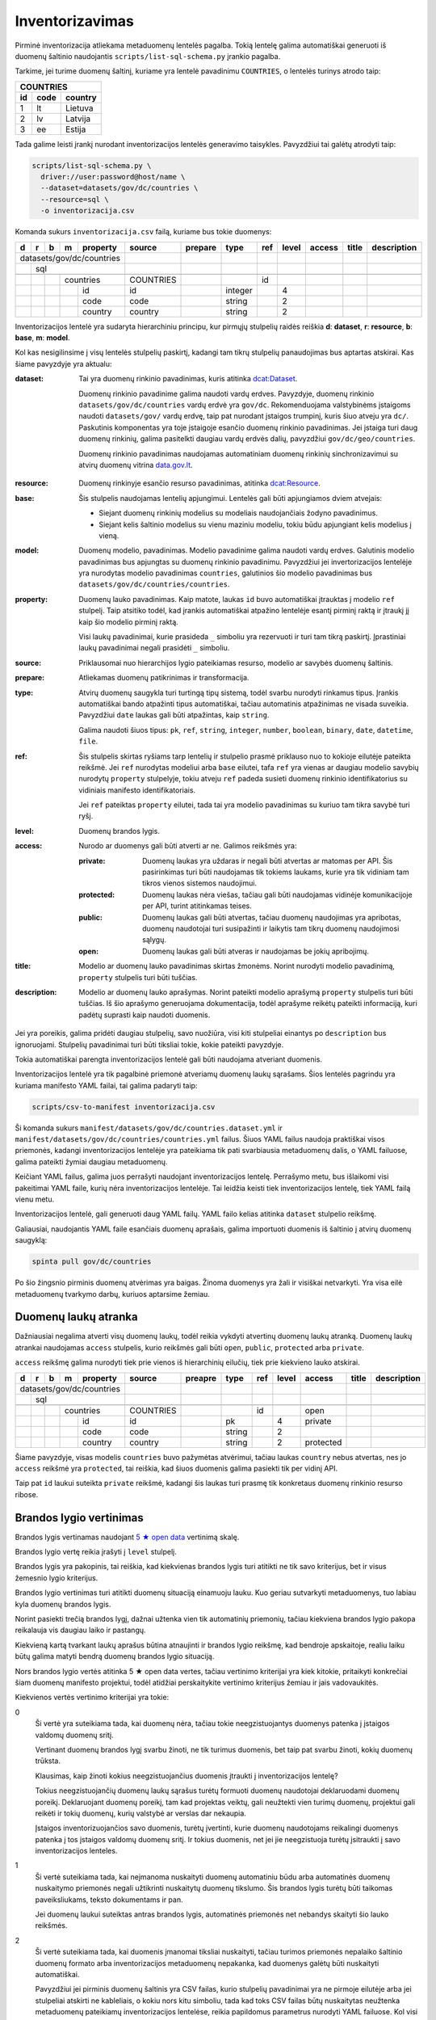 .. default-role:: literal

.. _inventorying:

Inventorizavimas
################

Pirminė inventorizacija atliekama metaduomenų lentelės pagalba. Tokią lentelę
galima automatiškai generuoti iš duomenų šaltinio naudojantis
`scripts/list-sql-schema.py` įrankio pagalba.

Tarkime, jei turime duomenų šaltinį, kuriame yra lentelė pavadinimu
`COUNTRIES`, o lentelės turinys atrodo taip:

=======  ========  ===========
COUNTRIES
------------------------------
id       code      country
=======  ========  ===========
1        lt        Lietuva
2        lv        Latvija
3        ee        Estija
=======  ========  ===========

Tada galime leisti įrankį nurodant inventorizacijos lentelės generavimo
taisykles. Pavyzdžiui tai galėtų atrodyti taip:

.. code-block:: sh

    scripts/list-sql-schema.py \
      driver://user:password@host/name \
      --dataset=datasets/gov/dc/countries \
      --resource=sql \
      -o inventorizacija.csv

Komanda sukurs `inventorizacija.csv` failą, kuriame bus tokie duomenys:

+---+---+---+---+-----------+-----------+---------+---------+-----+-------+--------+--------+-------------+
| d | r | b | m | property  | source    | prepare | type    | ref | level | access | title  | description |
+===+===+===+===+===========+===========+=========+=========+=====+=======+========+========+=============+
| datasets/gov/dc/countries |           |         |         |     |       |        |        |             |
+---+---+---+---+-----------+-----------+---------+---------+-----+-------+--------+--------+-------------+
|   | sql                   |           |         |         |     |       |        |        |             |
+---+---+---+---+-----------+-----------+---------+---------+-----+-------+--------+--------+-------------+
|   |   |                   |           |         |         |     |       |        |        |             |
+---+---+---+---+-----------+-----------+---------+---------+-----+-------+--------+--------+-------------+
|   |   |   | countries     | COUNTRIES |         |         | id  |       |        |        |             |
+---+---+---+---+-----------+-----------+---------+---------+-----+-------+--------+--------+-------------+
|   |   |   |   | id        | id        |         | integer |     | 4     |        |        |             |
+---+---+---+---+-----------+-----------+---------+---------+-----+-------+--------+--------+-------------+
|   |   |   |   | code      | code      |         | string  |     | 2     |        |        |             |
+---+---+---+---+-----------+-----------+---------+---------+-----+-------+--------+--------+-------------+
|   |   |   |   | country   | country   |         | string  |     | 2     |        |        |             |
+---+---+---+---+-----------+-----------+---------+---------+-----+-------+--------+--------+-------------+

Inventorizacijos lentelė yra sudaryta hierarchiniu principu, kur pirmųjų
stulpelių raidės reiškia **d**: **dataset**, **r**: **resource**, **b**:
**base**, **m**: **model**.

Kol kas nesigilinsime į visų lentelės stulpelių paskirtį, kadangi tam tikrų
stulpelių panaudojimas bus aptartas atskirai. Kas šiame pavyzdyje yra aktualu:

:dataset:
  Tai yra duomenų rinkinio pavadinimas, kuris atitinka `dcat:Dataset`_.

  Duomenų rinkinio pavadinime galima naudoti vardų erdves. Pavyzdyje, duomenų
  rinkinio `datasets/gov/dc/countries` vardų erdvė yra `gov/dc`. Rekomenduojama
  valstybinėms įstaigoms naudoti `datasets/gov/` vardų erdvę, taip pat nurodant
  įstaigos trumpinį, kuris šiuo atveju yra `dc/`. Paskutinis komponentas yra
  toje įstaigoje esančio duomenų rinkinio pavadinimas. Jei įstaiga turi daug
  duomenų rinkinių, galima pasitelkti daugiau vardų erdvės dalių, pavyzdžiui
  `gov/dc/geo/countries`.

  Duomenų rinkinio pavadinimas naudojamas automatiniam duomenų rinkinių
  sinchronizavimui su atvirų duomenų vitrina `data.gov.lt`_.

.. _`dcat:Dataset`: https://www.w3.org/TR/vocab-dcat-2/#Class:Dataset
.. _data.gov.lt: https://data.gov.lt/

:resource:
  Duomenų rinkinyje esančio resurso pavadinimas, atitinka `dcat:Resource`_.

.. _`dcat:Resource`: https://www.w3.org/TR/vocab-dcat-2/#Class:Distribution

:base:
  Šis stulpelis naudojamas lentelių apjungimui. Lentelės gali būti apjungiamos
  dviem atvejais:

  - Siejant duomenų rinkinių modelius su modeliais naudojančiais žodyno
    pavadinimus.

  - Siejant kelis šaltinio modelius su vienu maziniu modeliu, tokiu būdu
    apjungiant kelis modelius į vieną.

:model:
  Duomenų modelio, pavadinimas. Modelio pavadinime galima naudoti vardų erdves.
  Galutinis modelio pavadinimas bus apjungtas su duomenų rinkinio pavadinimu.
  Pavyzdžiui jei invertorizacijos lentelėje yra nurodytas modelio pavadinimas
  `countries`, galutinios šio modelio pavadinimas bus
  `datasets/gov/dc/countries/countries`.

:property:
  Duomenų lauko pavadinimas. Kaip matote, laukas `id` buvo automatiškai
  įtrauktas į modelio `ref` stulpelį. Taip atsitiko todėl, kad įrankis
  automatiškai atpažino lentelėje esantį pirminį raktą ir įtraukį jį kaip šio
  modelio pirminį raktą.

  Visi laukų pavadinimai, kurie prasideda `_` simboliu yra rezervuoti ir turi
  tam tikrą paskirtį. Įprastiniai laukų pavadinimai negali prasidėti `_`
  simboliu.

:source:
  Priklausomai nuo hierarchijos lygio pateikiamas resurso, modelio ar savybės
  duomenų šaltinis.

:prepare:
  Atliekamas duomenų patikrinimas ir transformacija.

:type:
  Atvirų duomenų saugykla turi turtingą tipų sistemą, todėl svarbu nurodyti
  rinkamus tipus. Įrankis automatiškai bando atpažinti tipus automatiškai,
  tačiau automatinis atpažinimas ne visada suveikia. Pavyzdžiui `date` laukas
  gali būti atpažintas, kaip `string`.

  Galima naudoti šiuos tipus: `pk`, `ref`, `string`, `integer`, `number`,
  `boolean`, `binary`, `date`, `datetime`, `file`.

:ref:
  Šis stulpelis skirtas ryšiams tarp lentelių ir stulpelio prasmė priklauso nuo
  to kokioje eilutėje pateikta reikšmė. Jei `ref` nurodytas modeliui arba
  `base` eilutei, tafa `ref` yra vienas ar daugiau modelio savybių nurodytų
  `property` stulpelyje, tokiu atveju `ref` padeda susieti duomenų rinkinio
  identifikatorius su vidiniais manifesto identifikatoriais.

  Jei `ref` pateiktas `property` eilutei, tada tai yra modelio pavadinimas su
  kuriuo tam tikra savybė turi ryšį.

:level:
  Duomenų brandos lygis.

:access:
  Nurodo ar duomenys gali būti atverti ar ne. Galimos reikšmės yra:

  :private:
    Duomenų laukas yra uždaras ir negali būti atvertas ar matomas per API. Šis
    pasirinkimas turi būti naudojamas tik tokiems laukams, kurie yra tik
    vidiniam tam tikros vienos sistemos naudojimui.

  :protected:
    Duomenų laukas nėra viešas, tačiau gali būti naudojamas vidinėje
    komunikacijoje per API, turint atitinkamas teises.

  :public:
    Duomenų laukas gali būti atvertas, tačiau duomenų naudojimas yra apribotas,
    duomenų naudotojai turi susipažinti ir laikytis tam tikrų duomenų
    naudojimosi sąlygų.

  :open:
    Duomenų laukas gali būti atveras ir naudojamas be jokių apribojimų.

:title:
  Modelio ar duomenų lauko pavadinimas skirtas žmonėms. Norint nurodyti modelio
  pavadinimą, `property` stulpelis turi būti tuščias.

:description:
  Modelio ar duomenų lauko aprašymas. Norint pateikti modelio aprašymą
  `property` stulpelis turi būti tuščias. Iš šio aprašymo generuojama
  dokumentacija, todėl aprašyme reikėtų pateikti informaciją, kuri padėtų
  suprasti kaip naudoti duomenis.

Jei yra poreikis, galima pridėti daugiau stulpelių, savo nuožiūra, visi kiti
stulpeliai einantys po `description` bus ignoruojami. Stulpelių pavadinimai
turi būti tiksliai tokie, kokie pateikti pavyzdyje.

Tokia automatiškai parengta inventorizacijos lentelė gali būti naudojama
atveriant duomenis.

Inventorizacijos lentelė yra tik pagalbinė priemonė atveriamų duomenų laukų
sąrašams. Šios lentelės pagrindu yra kuriama manifesto YAML failai, tai galima
padaryti taip:

.. code-block:: sh

    scripts/csv-to-manifest inventorizacija.csv

Ši komanda sukurs `manifest/datasets/gov/dc/countries.dataset.yml` ir
`manifest/datasets/gov/dc/countries/countries.yml` failus. Šiuos YAML failus
naudoja praktiškai visos priemonės, kadangi inventorizacijos lentelėje yra
pateikiama tik pati svarbiausia metaduomenų dalis, o YAML failuose, galima
pateikti žymiai daugiau metaduomenų.

Keičiant YAML failus, galima juos perrašyti naudojant inventorizacijos lentelę.
Perrašymo metu, bus išlaikomi visi pakeitimai YAML faile, kurių nėra
inventorizacijos lentelėje. Tai leidžia keisti tiek inventorizacijos lentelę,
tiek YAML failą vienu metu.

Inventorizacijos lentelė, gali generuoti daug YAML failų. YAML failo kelias
atitinka `dataset` stulpelio reikšmę.

Galiausiai, naudojantis YAML faile esančiais duomenų aprašais, galima
importuoti duomenis iš šaltinio į atvirų duomenų saugyklą:


.. code-block:: sh

  spinta pull gov/dc/countries

Po šio žingsnio pirminis duomenų atvėrimas yra baigas. Žinoma duomenys yra žali
ir visiškai netvarkyti. Yra visa eilė metaduomenų tvarkymo darbų, kuriuos
aptarsime žemiau.


Duomenų laukų atranka
=====================

Dažniausiai negalima atverti visų duomenų laukų, todėl reikia vykdyti atvertinų
duomenų laukų atranką. Duomenų laukų atrankai naudojamas `access` stulpelis,
kurio reikšmės gali būti `open`, `public`, `protected` arba `private`.

`access` reikšmę galima nurodyti tiek prie vienos iš hierarchinių eilučių, tiek
prie kiekvieno lauko atskirai.

+---+---+---+---+-----------+-----------+---------+---------+-----+-------+-----------+--------+-------------+
| d | r | b | m | property  | source    | preapre | type    | ref | level | access    | title  | description |
+===+===+===+===+===========+===========+=========+=========+=====+=======+===========+========+=============+
| datasets/gov/dc/countries |           |         |         |     |       |           |        |             |
+---+---+---+---+-----------+-----------+---------+---------+-----+-------+-----------+--------+-------------+
|   | sql                   |           |         |         |     |       |           |        |             |
+---+---+---+---+-----------+-----------+---------+---------+-----+-------+-----------+--------+-------------+
|   |   |                   |           |         |         |     |       |           |        |             |
+---+---+---+---+-----------+-----------+---------+---------+-----+-------+-----------+--------+-------------+
|   |   |   | countries     | COUNTRIES |         |         | id  |       | open      |        |             |
+---+---+---+---+-----------+-----------+---------+---------+-----+-------+-----------+--------+-------------+
|   |   |   |   | id        | id        |         | pk      |     | 4     | private   |        |             |
+---+---+---+---+-----------+-----------+---------+---------+-----+-------+-----------+--------+-------------+
|   |   |   |   | code      | code      |         | string  |     | 2     |           |        |             |
+---+---+---+---+-----------+-----------+---------+---------+-----+-------+-----------+--------+-------------+
|   |   |   |   | country   | country   |         | string  |     | 2     | protected |        |             |
+---+---+---+---+-----------+-----------+---------+---------+-----+-------+-----------+--------+-------------+

Šiame pavyzdyje, visas modelis `countries` buvo pažymėtas atvėrimui, tačiau
laukas `country` nebus atvertas, nes jo `access` reikšmė yra `protected`, tai
reiškia, kad šiuos duomenis galima pasiekti tik per vidinį API.

Taip pat `id` laukui suteikta `private` reikšmė, kadangi šis laukas turi prasmę
tik konkretaus duomenų rinkinio resurso ribose.


Brandos lygio vertinimas
========================

Brandos lygis vertinamas naudojant `5 ★  open data`_ vertinimą skalę.

.. _5 ★  open data: https://5stardata.info/

Brandos lygio vertę reikia įrašyti į `level` stulpelį.

Brandos lygis yra pakopinis, tai reiškia, kad kiekvienas brandos lygis turi
atitikti ne tik savo kriterijus, bet ir visus žemesnio lygio kriterijus.

Brandos lygio vertinimas turi atitikti duomenų situaciją einamuoju lauku. Kuo
geriau sutvarkyti metaduomenys, tuo labiau kyla duomenų brandos lygis.

Norint pasiekti trečią brandos lygį, dažnai užtenka vien tik automatinių
priemonių, tačiau kiekviena brandos lygio pakopa reikalauja vis daugiau laiko
ir pastangų.

Kiekvieną kartą tvarkant laukų aprašus būtina atnaujinti ir brandos lygio
reikšmę, kad bendroje apskaitoje, realiu laiku būtų galima matyti bendrą
duomenų brandos lygio situaciją.

Nors brandos lygio vertės atitinka 5 ★  open data vertes, tačiau vertinimo
kriterijai yra kiek kitokie, pritaikyti konkrečiai šiam duomenų manifesto
projektui, todėl atidžiai perskaitykite vertinimo kriterijus žemiau ir jais
vadovaukitės.

Kiekvienos vertės vertinimo kriterijai yra tokie:

0
  Ši vertė yra suteikiama tada, kai duomenų nėra, tačiau tokie neegzistuojantys
  duomenys patenka į įstaigos valdomų duomenų sritį.

  Vertinant duomenų brandos lygį svarbu žinoti, ne tik turimus duomenis, bet
  taip pat svarbu žinoti, kokių duomenų trūksta.

  Klausimas, kaip žinoti kokius neegzistuojančius duomenis įtraukti į
  inventorizacijos lentelę?

  Tokius neegzistuojančių duomenų laukų sąrašus turėtų formuoti duomenų
  naudotojai deklaruodami duomenų poreikį. Deklaruojant duomenų poreikį, tam
  kad projektas veiktų, gali neužtekti vien turimų duomenų, projektui gali
  reikėti ir tokių duomenų, kurių valstybė ar verslas dar nekaupia.

  Įstaigos inventorizuojančios savo duomenis, turėtų įvertinti, kurie duomenų
  naudotojams reikalingi duomenys patenka į tos įstaigos valdomų duomenų sritį.
  Ir tokius duomenis, net jei jie neegzistuoja turėtų įsitraukti į savo
  inventorizacijos lenteles.

1
  Ši vertė suteikiama tada, kai neįmanoma nuskaityti duomenų automatiniu būdu
  arba automatinės duomenų nuskaitymo priemonės negali užtikrinti nuskaitytų
  duomenų tikslumo. Šis brandos lygis turėtų būti taikomas paveiksliukams,
  teksto dokumentams ir pan.

  Jei duomenų laukui suteiktas antras brandos lygis, automatinės priemonės net
  nebandys skaityti šio lauko reikšmės.

2
  Ši vertė suteikiama tada, kai duomenis įmanomai tiksliai nuskaityti, tačiau
  turimos priemonės nepalaiko šaltinio duomenų formato arba inventorizacijos
  metaduomenų nepakanka, kad duomenys galėtų būti nuskaityti automatiškai.

  Pavyzdžiui jei pirminis duomenų šaltinis yra CSV failas, kurio stulpelių
  pavadinimai yra ne pirmoje eilutėje arba jei stulpeliai atskirti ne
  kableliais, o kokiu nors kitu simboliu, tada kad toks CSV failas būtų
  nuskaitytas neužtenka metaduomenų pateikiamų inventorizacijos lentelėse,
  reikia papildomus parametrus nurodyti YAML failuose. Kol visi reikalingi
  parametrai nėra pateikti ir kol CSV failas negali būti nuskaitytas
  automatiškai, jam turi būti suteiktas antras brandos lygis.

  Panašiai yra ir su atskirais laukais, pavyzdžiui jei turime datos lauką ir
  šaltinio duomenyse naudojamas koks nors nepalaikomas datos formatas, tada
  tokiam laukui turėtų būti suteiktas antras brandos lygis, iki tol, kol datos
  reikšmės bus sutvarkytos. Laikinai, kad automatinės priemonės nebandytų
  interpretuoti šio lauko, kaip datos, galima lauko tipą pakeisti į `string`.

3
  Ši vertė suteikiama tik tada, kai inventorizacijos metaduomenų pakanka, kad
  duomenys būtų nuskaityti automatiniu būdu.

  Jei paaiškėja, kad tam tikro lauko duomenys yra netvarkingi ir duomenų
  nuskaitymo įrankiai grąžina klaidas, tada tokiam duomenų laukui reikėtų
  suteikti antrą brandos lygį, kol šaltinio duomenys bus sutvarkyti.

4
  Ši vertė suteikiama tada, kai yra sutvarkyti objektų identifikatoriai ir
  ryšiai tarp lentelių, t.y., kai yra užpildyta `ref` reikšmė `base`,
  `model` arba `ref` tipo `property` laukams.

  Visiems laukams, kurie nėra `ref` tipo, galima suteikti ketvirtą brandos
  lygį, bet tik su sąlygą, jei to modelio `ref` laukas yra užpildytas. Jei
  modelio `ref` stulpelis tuščias, tada visi kiti laukai taip pat negali turėti
  4 lygio, kadangi visas modelis, negali būti unikaliai identifikuotas.

5
  Ši vertė suteikiam tada, kai modelio ir jo laukų pavadinimai yra išversti į
  vieningą žodyną ir duomenų rinkinio modelis gali būti identifikuojamas
  globaliai.

  Modelis yra „išvertas“ tada, kai jo `base` eilutės `ref` stulpelis yra
  užpildytas.

  Net ir suteikus laukui 5 brandos lygį, galutiniame skaičiavime, laukas gaust
  4.5 brandos lygį, jei manifesto žodyno laukas nėra susietas su globaliu
  žodynu, t.y. kai žodyno modelio `uri` reikšmė yra tuščia. Taip daroma todėl,
  kad manifesto žodyno laukas, kol nėra susietas su globaliu žodynu vertinamas
  4 brandos lygiu, (5 + 4) / 2 = 4.5.

Tik pilnai sutvarkyti inventorizacijos metaduomenys, kurie leidžia automatiškai
nuskaityti duomenis, patikimai identifikuoti objektus ir visi pavadinimai
išversti į vieningą žodyną, gali būti vertinami aukščiausiu brandos lygiu.

Šio projekto priemonės saugo brandos lygio keitimosi istoriją ir suteikia
galimybę stebėti, kaip keičiasi brandos lygis laike.

Atkreipkite dėmesį į mūsų pirminę, automatiškai generuotą, inventorizacijos
lentelę:

+---+---+---+---+-----------+-----------+---------+---------+-----+-------+---------+--------+-------------+
| d | r | b | m | property  | source    | prepare | type    | ref | level | access  | title  | description |
+===+===+===+===+===========+===========+=========+=========+=====+=======+=========+========+=============+
| datasets/gov/dc/countries |           |         |         |     |       |         |        |             |
+---+---+---+---+-----------+-----------+---------+---------+-----+-------+---------+--------+-------------+
|   | sql                   |           |         |         |     |       |         |        |             |
+---+---+---+---+-----------+-----------+---------+---------+-----+-------+---------+--------+-------------+
|   |   |                   |           |         |         |     |       |         |        |             |
+---+---+---+---+-----------+-----------+---------+---------+-----+-------+---------+--------+-------------+
|   |   |   | countries     | COUNTRIES |         |         | id  |       |         |        |             |
+---+---+---+---+-----------+-----------+---------+---------+-----+-------+---------+--------+-------------+
|   |   |   |   | id        | id        |         | integer |     | 4     |         |        |             |
+---+---+---+---+-----------+-----------+---------+---------+-----+-------+---------+--------+-------------+
|   |   |   |   | code      | code      |         | string  |     | 2     |         |        |             |
+---+---+---+---+-----------+-----------+---------+---------+-----+-------+---------+--------+-------------+
|   |   |   |   | country   | country   |         | string  |     | 2     |         |        |             |
+---+---+---+---+-----------+-----------+---------+---------+-----+-------+---------+--------+-------------+

Šiai lentelei `id` laukui buvo suteiktas 4 brandos lygis, kadangi duomenų bazės
lentelė turi pirminį raktą, kuris leidžia unikaliai identifikuoti objektą.

Tačiau visi kiti laukai turi 2 brandos lygį, taip yra todėl, kad naudojama
priemonė yra konservatyvi ir pasirenka žemesnį brandos lygį. Kadangi visi kiti
laukai yra `string` tipo, tai nėra iki galo aišku ar tipas yra teisingas, gal
būt laukas yra datos tipo, arba tame lauke yra užkoduoti keli duomenų laukai.
Kad tiksliai nustatyti brandos lygį reikalingas žmogaus įsikišimas.

Brandos lygis nurodomas tik prie duomenų laukų. Modelio, resurso ir viso
duomenų rinkionio brandos lygis yra paskaičiuojamas automatiškai imant visų
duomenų laukų vidurkį, kuris šiuo atveju yra 2.7.


Nestruktūruoti duomenys
=======================

Dideli kiekiai duomenų slypi įvairiuose nestruktūruoto pavidalo duomenų
šaltiniuose, tokiuose kaip paveiksliukai ar teksto dokumentai.

Atliekant inventorizaciją, svarbu įtraukti ir tokius nesturktūruotus duomenų
šaltinius. Deja, kadangi duomenys nestruktūruoti, tai jokios automatinės
priemonės negali paruošti pradinės inventorizacijos lentelės, šį darbą teks
atlikti rankomis, nuo nulio.

Nestruktūruotų duomenų inventorizacija yra svarbi, kadangi tai leidžia matyti
pilnesnį viso duomenų ūkio vaizdą, leidžia užpildyti trūkstamų duomenų skyles.

Nestruktūruoti duomenys gali turėti didelį poveikio potencialą.

Inventorizuojant nestruktūruotus duomenis, pirmiausia reikia surasti tam tikrą
pasikartojančią struktūrą ir ją aprašyti.

Kaip pavyzdį galima galima imti skaitmenintus RKB metrikus.

.. image:: static/metrikai.png

Konkrečiai šiame pavyzdyje pateikti santuokos metrikų įrašai, tokių
skaitmenintų paveikslėlių yra ištisos knygos ir visose knygose pateikiami
gimimo, santuokos ir mirties įrašai, turintys labai aiškią struktūrą.

+---+---+---+---+------------+--------+---------+--------+-------+-------+---------+--------+-------------+
| d | r | b | m | property   | source | prepare | type   | ref   | level | access  | title  | description |
+===+===+===+===+============+========+=========+========+=======+=======+=========+========+=============+
| datasets/gov/rkb/metrikai  |        |         |        |       |       |         |        |             |
+---+---+---+---+------------+--------+---------+--------+-------+-------+---------+--------+-------------+
|   | epaveldas              |        |         |        |       |       |         |        |             |
+---+---+---+---+------------+--------+---------+--------+-------+-------+---------+--------+-------------+
|   |   |                    |        |         |        |       |       |         |        |             |
+---+---+---+---+------------+--------+---------+--------+-------+-------+---------+--------+-------------+
|   |   |   | lapas          |        |         |        |       |       |         |        |             |
+---+---+---+---+------------+--------+---------+--------+-------+-------+---------+--------+-------------+
|   |   |   |   | paveikslas |        |         | image  |       | 1     |         |        |             |
+---+---+---+---+------------+--------+---------+--------+-------+-------+---------+--------+-------------+
|   |   |                    |        |         |        |       |       |         |        |             |
+---+---+---+---+------------+--------+---------+--------+-------+-------+---------+--------+-------------+
|   |   |   | asmuo          |        |         |        |       |       |         |        |             |
+---+---+---+---+------------+--------+---------+--------+-------+-------+---------+--------+-------------+
|   |   |   |   | vardas     |        |         | string |       | 1     |         |        |             |
+---+---+---+---+------------+--------+---------+--------+-------+-------+---------+--------+-------------+
|   |   |   |   | pavarde    |        |         | string |       | 1     |         |        |             |
+---+---+---+---+------------+--------+---------+--------+-------+-------+---------+--------+-------------+
|   |   |                    |        |         |        |       |       |         |        |             |
+---+---+---+---+------------+--------+---------+--------+-------+-------+---------+--------+-------------+
|   |   |   | ivykis         |        |         |        |       |       |         |        |             |
+---+---+---+---+------------+--------+---------+--------+-------+-------+---------+--------+-------------+
|   |   |   |   | tipas      |        |         | string |       | 1     |         |        |             |
+---+---+---+---+------------+--------+---------+--------+-------+-------+---------+--------+-------------+
|   |   |   |   | asmuo      |        |         | ref    | asmuo | 1     |         |        |             |
+---+---+---+---+------------+--------+---------+--------+-------+-------+---------+--------+-------------+
|   |   |   |   | data       |        |         | date   |       | 1     |         |        |             |
+---+---+---+---+------------+--------+---------+--------+-------+-------+---------+--------+-------------+
|   |   |   |   | lapas      |        |         | ref    | lapas | 1     |         |        |             |
+---+---+---+---+------------+--------+---------+--------+-------+-------+---------+--------+-------------+

Turint tokius metaduomenis, galim organizuoti duomenų perrašymą talkos_
principu arba bandyti ištraukti duomenis kokiais nors automatizuotais būdais.

.. _talkos: https://en.wikipedia.org/wiki/Crowdsourcing

Taip pat, paruošus, kad ir labai primityvų inventorizacijos lentelės variantą,
galima toliau su ja dirbti, sieti su manifesto žodynu, tobulinti duomenų
modelį, dokumentuoti duomenų laukus.

Tai, kad tokie duomenys dalyvauja bendroje apskaitoje, reiškia, kad galima
matyti, kiek potencialių projektų galėtų įdarbinti šiuos duomenis ir kokią
naudą tai galėtų atnešti.


Objektų identifikavimas
=======================

Kadangi atvirų duomenų saugykloje duomenys turėtų būti saugomi normalizuotoje
formoje, susiejat lenteles tarpusavyje ryšiais, labai svarbu tinkamai
identifikuoti objektus.

Tarkim, jei turime tokius duomenis:

========  ===========
COUNTRIES
---------------------
code      country
========  ===========
lt        Lietuva
lv        Latvija
ee        Estija
========  ===========

Šioje lentelėje nėra pirminio rakto, todėl inventorizacijos lentelėje, `model`
eilėtės `ref` stulpelis yra tuščias:

+---+---+---+---+-----------+-----------+---------+--------+-----+-------+---------+--------+-------------+
| d | r | b | m | property  | source    | perpare | type   | ref | level | access  | title  | description |
+===+===+===+===+===========+===========+=========+========+=====+=======+=========+========+=============+
| datasets/gov/dc/countries |           |         |        |     |       |         |        |             |
+---+---+---+---+-----------+-----------+---------+--------+-----+-------+---------+--------+-------------+
|   | sql                   |           |         |        |     |       |         |        |             |
+---+---+---+---+-----------+-----------+---------+--------+-----+-------+---------+--------+-------------+
|   |   |                   |           |         |        |     |       |         |        |             |
+---+---+---+---+-----------+-----------+---------+--------+-----+-------+---------+--------+-------------+
|   |   |   | countries     | COUNTRIES |         |        |     |       |         |        |             |
+---+---+---+---+-----------+-----------+---------+--------+-----+-------+---------+--------+-------------+
|   |   |   |   | code      | code      |         | string |     | 2     |         |        |             |
+---+---+---+---+-----------+-----------+---------+--------+-----+-------+---------+--------+-------------+
|   |   |   |   | country   | country   |         | string |     | 2     |         |        |             |
+---+---+---+---+-----------+-----------+---------+--------+-----+-------+---------+--------+-------------+

Tam, kad lentelę būtų galima sieti su kitomis lentelėmis reikia turėti patikimą
identifikatorių. Šiuo atveju, galima daryti prielaidą, kad laukas `code`
unikaliai identifikuoja `countries` modelio įrašus, todėl `model` ielutės `ref`
stulpeliui galima priskirti `code` reikšmę taip pakeliand modelio brandos lygį
iki 4.

+---+---+---+---+-----------+-----------+---------+--------+------+-------+---------+--------+-------------+
| d | r | b | m | property  | source    | prepare | type   | ref  | level | access  | title  | description |
+===+===+===+===+===========+===========+=========+========+======+=======+=========+========+=============+
| datasets/gov/dc/countries |           |         |        |      |       |         |        |             |
+---+---+---+---+-----------+-----------+---------+--------+------+-------+---------+--------+-------------+
|   | sql                   |           |         |        |      |       |         |        |             |
+---+---+---+---+-----------+-----------+---------+--------+------+-------+---------+--------+-------------+
|   |   |                   |           |         |        |      |       |         |        |             |
+---+---+---+---+-----------+-----------+---------+--------+------+-------+---------+--------+-------------+
|   |   |   | countries     | COUNTRIES |         |        | code |       |         |        |             |
+---+---+---+---+-----------+-----------+---------+--------+------+-------+---------+--------+-------------+
|   |   |   |   | code      | code      |         | string |      | 4     |         |        |             |
+---+---+---+---+-----------+-----------+---------+--------+------+-------+---------+--------+-------------+
|   |   |   |   | country   | country   |         | string |      | 4     |         |        |             |
+---+---+---+---+-----------+-----------+---------+--------+------+-------+---------+--------+-------------+

Šiuo atveju, laukas `code` yra šalies kodas, kuris unikaliai identifikuoja
objektą. Todėl galima šį lauką naudoti, kaip unikaliai identifikuojančią šalies
reikšmę.

Dažnai pasitaiko, kad neužtenka vieno lauko norint unikaliai identifikuoti
objektą, tokiu atveju, galima pateikti kelis laukus `ref` stulpelyje,
atskiriant juos kableliu.

Po pertvarkymų taip pat reikėtų nepamiršti atnaujinti `level` stulpelio
reikšmių, nurodant pasikeitusį brandos lygį. Kadangi atsirado galimybė
identifikuoti modelio objektus, `code` laukui suteikėme 4 brandos lygį.
Atitinkamai, pakeliam ir kitų laukų brandos lygį, kadangi įsitikinome, kad
automatiškai suteiktas `string` tipas yra teisingas, kas leidžia suteikti 3
brandos lygį, tačiau taip pat įsitikinome, kad nei vienas iš laukų nėra ryšio
su kita lentele laukas, todėl galime suteikti 4 brandos lygį.

Nei vienam iš šių laukų negalima suteikti 5 brandos lygio, kadangi `base`
eilutė yra tuščia.


Objektai be identifikatoriaus
=============================

Duomenų šaltinis ne visada leidžia unikaliai identifikuoti objektą. Pavyzdžiui,
jei turime tokią šaltinio lentelę:

========  =============
VILLAGES
-----------------------
name         population
===========  ==========
Gudeliai     28
Gudeliai     27
Gudeliai     19
===========  ==========

Lentelė objektas yra kaimo gyvenvietė, tačiau nėra jokio kaimo gyvenvietės
unikalaus identifikatoriaus. Lietuvoje gali būti daug gyvenviečių tokiu pačiu
pavadinimu, ką ir matome lentelėje. Jungti gyvenvietės pavadinimo su gyventojų
skaičiumi taip pat negalime, nes gyventojų skaičius gali sutapti su pavadinimu,
be to gyventojų skaičius nuolat kinta.

Šiuo atveju neturim jokios išeities ir vienintelis būdas pakelti šio rinkinio
brandos lygį, keičiant originalų duomenų šaltinį. Susidūrėme su nepakankamų
duomenų atveju.

Galutinė inventorizacijos lentelė turėtų atrodyti taip:

+---+---+---+---+------------+------------+---------+--------+-----+-------+---------+--------+-------------+
| d | r | b | m | property   | source     | prepare | type   | ref | level | access  | title  | description |
+===+===+===+===+============+============+=========+========+=====+=======+=========+========+=============+
| datasets/gov/dc/villages   |            |         |        |     |       |         |        |             |
+---+---+---+---+------------+------------+---------+--------+-----+-------+---------+--------+-------------+
|   | sql                    |            |         |        |     |       |         |        |             |
+---+---+---+---+------------+------------+---------+--------+-----+-------+---------+--------+-------------+
|   |   |                    |            |         |        |     |       |         |        |             |
+---+---+---+---+------------+------------+---------+--------+-----+-------+---------+--------+-------------+
|   |   |   | villages       | VILLAGES   |         |        |     |       |         |        |             |
+---+---+---+---+------------+------------+---------+--------+-----+-------+---------+--------+-------------+
|   |   |   |   | name       | name       |         | string |     | 4     |         |        |             |
+---+---+---+---+------------+------------+---------+--------+-----+-------+---------+--------+-------------+
|   |   |   |   | population | population |         | string |     | 4     |         |        |             |
+---+---+---+---+------------+------------+---------+--------+-----+-------+---------+--------+-------------+


`name` ir `population` laukams suteikėme 4 brandos lygį, kadangi šie laukai
nėra `ref` tipo. Tačiau bendro modelio brandos lygio skaičiavime, šių laukų
brandos lygis bus nuleistas iki 3, kadangi modelis neturi identifikatoriaus,
todėl nė vienas laukas išskyrus `ref` tipo laukus, negali turėti didesnio
brandos lygio nei 4.

Inventorizacijos lentelėse, kiekvieno lauko brandos lygį galima žymėti
individualiai. Net jei modelis neturi identifikatoriaus, tačiau tam tikras
laukas nėra `ref` tipo ir to lauko duomenys tvarkingi ir atitinka lauko duomenų
tipą, lauko pavadinimai naudoja manifesto žodyno pavadinimus, tada tam laukui
galima suteikti 5 brandos lygį. Tačiau reikia atkreipti dėmesį, kad bendro
brandos lygio skaičiavimuose, šio lauko brandos lygis gali būti sumažintas, jei
modelis neatitinka tam tikrų kriterijų, pavyzdžiui jei modelis neturi unikalaus
identifikatoriaus.


Ryšiai tarp lentelių
====================

Labai svarbu atveriant duomenis nepamesti ryšių tarp lentelių. Turint
veikiančius ryšius tarp lentelių atsiranda galimybė duomenis jungti
tarpusavyje, o tai yra labai svarbu.

Tarkime, duomenų šaltinyje yra tokios dvi lentelės:


=======  ========  ===========
COUNTRIES
------------------------------
id       code      country
=======  ========  ===========
1        lt        Lietuva
2        lv        Latvija
3        ee        Estija
=======  ========  ===========


=======  ========  ===========
CITIES
------------------------------
id       country   city
=======  ========  ===========
1        1         Vilnius
2        1         Kaunas 
3        1         Klaipėda
=======  ========  ===========

Iš šių lentelių gauname tokią inventorizacijos lentelę:

+---+---+---+---+------------+------------+---------+---------+-----------+-------+---------+--------+-------------+
| d | r | b | m | property   | source     | prepare | type    | ref       | level | access  | title  | description |
+===+===+===+===+============+============+=========+=========+===========+=======+=========+========+=============+
| datasets/gov/dc/countries  |            |         |         |           |       |         |        |             |
+---+---+---+---+------------+------------+---------+---------+-----------+-------+---------+--------+-------------+
|   | sql                    |            |         |         |           |       |         |        |             |
+---+---+---+---+------------+------------+---------+---------+-----------+-------+---------+--------+-------------+
|   |   |                    |            |         |         |           |       |         |        |             |
+---+---+---+---+------------+------------+---------+---------+-----------+-------+---------+--------+-------------+
|   |   |   | countries      | COUNTRIES  |         |         | id        |       |         |        |             |
+---+---+---+---+------------+------------+---------+---------+-----------+-------+---------+--------+-------------+
|   |   |   |   | id         | id         |         | integer |           | 4     |         |        |             |
+---+---+---+---+------------+------------+---------+---------+-----------+-------+---------+--------+-------------+
|   |   |   |   | code       | code       |         | string  |           | 4     |         |        |             |
+---+---+---+---+------------+------------+---------+---------+-----------+-------+---------+--------+-------------+
|   |   |   |   | country    | country    |         | string  |           | 4     |         |        |             |
+---+---+---+---+------------+------------+---------+---------+-----------+-------+---------+--------+-------------+
|   |   |                    |            |         |         |           |       |         |        |             |
+---+---+---+---+------------+------------+---------+---------+-----------+-------+---------+--------+-------------+
|   |   |   | cities         | CITIES     |         |         | id        |       |         |        |             |
+---+---+---+---+------------+------------+---------+---------+-----------+-------+---------+--------+-------------+
|   |   |   |   | id         | id         |         | integer |           | 4     |         |        |             |
+---+---+---+---+------------+------------+---------+---------+-----------+-------+---------+--------+-------------+
|   |   |   |   | country    | country    |         | ref     | countries | 4     |         |        |             |
+---+---+---+---+------------+------------+---------+---------+-----------+-------+---------+--------+-------------+
|   |   |   |   | city       | city       |         | string  |           | 4     |         |        |             |
+---+---+---+---+------------+------------+---------+---------+-----------+-------+---------+--------+-------------+

Kaip matome ryšys tarp lentelių buvo aptiktas automatiškai, kadangi tokia
informacija yra pateikta duomenų bazės schemoje. Tačiau gali pasitaikyti
atvejai, kad ryšiai tarp lentelių nėra aprašyti duomenų bazės schemoje, tokiais
atvejais, ryšius reikia aprašyti rankiniu būdu.

Norint nurodyti ryšį su kita lentele, reikia lauko `type` stulpelyje nurodyti
`ref`, o `ref` stulpelyje nurodyti kitos lentelės pavadinimą iš `model`
stulpelio.

Ryšiai tarp lentelių gali būti nurodomi tik vieno duomenų rinkinio resurso
ribose.

Laukai naudojami ryšiams tarp lentelių automatiškai nustatomi pagal rodomo
modelio `ref` reikšmes. Pavyzdžiui šiuo atveju modelio `countries` eilutės
`ref` reikšmė yra `id`, todėl modelio `cities` savybė `country` automatiškai
siejama su `id` lauku. Tačiau galima laukus, nurodyti ir rankiniu būdu taip:
`countries[id]`.

Atveriant duomenis, vidinės duomenų bazės identifikatoriai nėra perkeliami.
Visi identifikatoriai generuojami naujai, kad neatskleisti vidinės duomenų
bazės detalių.

Jei šaltinio lentelės yra susietos naudojant daugiau nei vieną lauką, `source`
stulpelyje galima nurodyti kelis laukus, atskiriant juos kableliu. Arba
`property` eilutės `ref` stulpelyje galima nurodyti kelis laukus taip
`countries[id,code]`.


Duomenų modelio normalizavimas
==============================

Dažnai pasitaiko, kad duomenų šaltiniuose pateikiam denormalizuoti duomenys.
Atvirų duomenų saugykloje rekomenduojama saugoti normalizuotus duomenis.

Tarkime, turime tokią denormalizuotą lentelę:

=======  ========  ===========  ===========
CITIES                                     
-------------------------------------------
id       code      country      city
=======  ========  ===========  ===========
1        lt        Lietuva      Vilnius
2        lv        Latvija      Kaunas
3        ee        Estija       Klaipėda
=======  ========  ===========  ===========

Gauname tokią inventorizacijos lentelę:

+---+---+---+---+------------+------------+---------+---------+-----------+-------+---------+--------+-------------+
| d | r | b | m | property   | source     | prepare | type    | ref       | level | access  | title  | description |
+===+===+===+===+============+============+=========+=========+===========+=======+=========+========+=============+
| datasets/gov/dc/countries  |            |         |         |           |       |         |        |             |
+---+---+---+---+------------+------------+---------+---------+-----------+-------+---------+--------+-------------+
|   | sql                    |            |         |         |           |       |         |        |             |
+---+---+---+---+------------+------------+---------+---------+-----------+-------+---------+--------+-------------+
|   |   |                    |            |         |         |           |       |         |        |             |
+---+---+---+---+------------+------------+---------+---------+-----------+-------+---------+--------+-------------+
|   |   |   | countries      | CITIES     |         |         | id        |       |         |        |             |
+---+---+---+---+------------+------------+---------+---------+-----------+-------+---------+--------+-------------+
|   |   |   |   | id         | id         |         | integer |           | 4     |         |        |             |
+---+---+---+---+------------+------------+---------+---------+-----------+-------+---------+--------+-------------+
|   |   |   |   | code       | code       |         | string  |           | 2     |         |        |             |
+---+---+---+---+------------+------------+---------+---------+-----------+-------+---------+--------+-------------+
|   |   |   |   | country    | country    |         | string  |           | 2     |         |        |             |
+---+---+---+---+------------+------------+---------+---------+-----------+-------+---------+--------+-------------+
|   |   |   |   | city       | city       |         | string  |           | 2     |         |        |             |
+---+---+---+---+------------+------------+---------+---------+-----------+-------+---------+--------+-------------+

`CITIES` lentelėje yra pateikti du objektai, šalis ir miestas. Todėl
pirmiausiai mums reikia atskirti kur yra šalis, kur miestas, pakeičiant šalies
laukų `model` reikšmes iš `raw/dc/CITIES` į `raw/dc/COUNTRIES`.

Sekantis žingsnis, unikalus šalies identifikatorius. Miesto identifikatorių jau
turime. Šalies objektams, kaip identifikatorių panaudojam `code` lauką.

Paskutinis žingsnis, šalies ir miesto objektų susiejimas pridedant `ref` tipo
lauką, panaudojant tą patį `code` stulpelį, kurį naudojome šalies pirminiam
raktui.

Po pertvarkymų, normalizuota inventorizacijos lentelė turėtų atrodyti taip:

+---+---+---+---+------------+------------+---------+---------+-----------+-------+---------+--------+-------------+
| d | r | b | m | property   | source     | prepare | type    | ref       | level | access  | title  | description |
+===+===+===+===+============+============+=========+=========+===========+=======+=========+========+=============+
| datasets/gov/dc/countries  |            |         |         |           |       |         |        |             |
+---+---+---+---+------------+------------+---------+---------+-----------+-------+---------+--------+-------------+
|   | sql                    |            |         |         |           |       |         |        |             |
+---+---+---+---+------------+------------+---------+---------+-----------+-------+---------+--------+-------------+
|   |   |                    |            |         |         |           |       |         |        |             |
+---+---+---+---+------------+------------+---------+---------+-----------+-------+---------+--------+-------------+
|   |   |   | countries      | CITIES     |         |         | code      |       |         |        |             |
+---+---+---+---+------------+------------+---------+---------+-----------+-------+---------+--------+-------------+
|   |   |   |   | code       | code       |         | string  |           | 4     |         |        |             |
+---+---+---+---+------------+------------+---------+---------+-----------+-------+---------+--------+-------------+
|   |   |   |   | country    | country    |         | string  |           | 4     |         |        |             |
+---+---+---+---+------------+------------+---------+---------+-----------+-------+---------+--------+-------------+
|   |   |                    |            |         |         |           |       |         |        |             |
+---+---+---+---+------------+------------+---------+---------+-----------+-------+---------+--------+-------------+
|   |   |   | cities         | CITIES     |         |         | id        |       |         |        |             |
+---+---+---+---+------------+------------+---------+---------+-----------+-------+---------+--------+-------------+
|   |   |   |   | id         | id         |         | integer |           | 4     |         |        |             |
+---+---+---+---+------------+------------+---------+---------+-----------+-------+---------+--------+-------------+
|   |   |   |   | country    | code       |         | ref     | countries | 4     |         |        |             |
+---+---+---+---+------------+------------+---------+---------+-----------+-------+---------+--------+-------------+
|   |   |   |   | city       | city       |         | string  |           | 4     |         |        |             |
+---+---+---+---+------------+------------+---------+---------+-----------+-------+---------+--------+-------------+

Po tokio pertvarkymo, vykdant duomenų importavimą į saugyklą, duomenys bus
automatiškai normalizuoti ir vietoje dviejų modelių vienoje lentelėje, turėsime
du atskirus modelius atskirose lentelėse. O svarbiausia, nebus prarasta ryšio
tarp modelių informacija.

Tai yra svarbu siekiant duomenų dubliavimo. Rekomenduojame atvirų duomenų
saugykloje laikyti normalizuotus duomenis. Normalizacijos dėka, atsiranda
galimybė nesudėtingai gauti bet kokio pavidalo denormalizuotas lenteles
analitiniams tikslams. Tačiau iš denormalizuotų duomenų padaryti normalizuotus
nėra taip paprastai, kai kuriais atvejai iš vis neįmanoma.


Lentelių apjungimas
===================

Kartais yra poreikis, skirtingas šaltinio lenteles apjungti į vieną.
Pavyzdžiui:


=======  ===========
APSKRITYS
--------------------
id       pavadinimas
=======  ===========
1        Vilniaus
2        Kauno
3        Klaipėdos
=======  ===========


=======  =========  ===============
SAVIVALDYBES
-----------------------------------
id       apskritis  pavadinimas
=======  =========  ===============
1        1          Vilniaus miesto
2        1          Vilniaus rajono
3        1          Trakų rajono
=======  =========  ===============


Kadangi skirtingos šalis naudoja skirtingus administracinius suskirstymus, tai
mes norime normalizuoti šias lenteles, ir padaryti iš jų vieną administracijų
lentelė.

Tarkime, apskrities administracinis vienetas bus žymimas skaičiumi `1`, o
savivaldybės skaičiumi `2`. Turime dvi konstantas administraciniam vienetui.

Mūsų pradinė inventorizacijos lentelė atrodys taip:

+---+---+---+---+-----------------+--------------+---------+---------+-----------+-------+---------+--------+-------------+
| d | r | b | m | property        | source       | prepare | type    | ref       | level | access  | title  | description |
+===+===+===+===+=================+==============+=========+=========+===========+=======+=========+========+=============+
| datasets/gov/dc/administracijos |              |         |         |           |       |         |        |             |
+---+---+---+---+-----------------+--------------+---------+---------+-----------+-------+---------+--------+-------------+
|   | sql                         |              |         |         |           |       |         |        |             |
+---+---+---+---+-----------------+--------------+---------+---------+-----------+-------+---------+--------+-------------+
|   |   |                         |              |         |         |           |       |         |        |             |
+---+---+---+---+-----------------+--------------+---------+---------+-----------+-------+---------+--------+-------------+
|   |   |   | apskritys           | APSKRITYS    |         |         | id        |       |         |        |             |
+---+---+---+---+-----------------+--------------+---------+---------+-----------+-------+---------+--------+-------------+
|   |   |   |   | id              | id           |         | integer |           | 4     |         |        |             |
+---+---+---+---+-----------------+--------------+---------+---------+-----------+-------+---------+--------+-------------+
|   |   |   |   | pavadinimas     | pavadinimas  |         | string  |           | 2     |         |        |             |
+---+---+---+---+-----------------+--------------+---------+---------+-----------+-------+---------+--------+-------------+
|   |   |                         |              |         |         |           |       |         |        |             |
+---+---+---+---+-----------------+--------------+---------+---------+-----------+-------+---------+--------+-------------+
|   |   |   | savivaldybes        | SAVIVALDYBES |         |         | id        |       |         |        |             |
+---+---+---+---+-----------------+--------------+---------+---------+-----------+-------+---------+--------+-------------+
|   |   |   |   | id              | id           |         | integer |           | 4     |         |        |             |
+---+---+---+---+-----------------+--------------+---------+---------+-----------+-------+---------+--------+-------------+
|   |   |   |   | apskritis       | apskritis    |         | ref     | apskritys | 4     |         |        |             |
+---+---+---+---+-----------------+--------------+---------+---------+-----------+-------+---------+--------+-------------+
|   |   |   |   | pavadinimas     | pavadinimas  |         | string  |           | 2     |         |        |             |
+---+---+---+---+-----------------+--------------+---------+---------+-----------+-------+---------+--------+-------------+

Mums reikia pertvarkyti inventorizacijos lentelę taip, kad gautume tokį duomenų
pavidalą:

=======  =========  =========  ===============
ADMINISTRACIJOS           
----------------------------------------------
id       priklauso  lygis      pavadinimas
=======  =========  =========  ===============
1        NULL       1          Vilniaus
2        NULL       1          Kauno
3        NULL       1          Klaipėdos
4        1          2          Vilniaus miesto
5        1          2          Vilniaus rajono
6        1          2          Trakų rajono
=======  =========  =========  ===============

Kad tai gautume, mums reikia atlikti tokius pakeitimus:

- Primiausiai, apsirašome naują modelį `administracijos`, kadangi galutiniame
  rezultate norime turėti viską vienoje lentelėje.

- Tada nurodome, kad `apskritys` ir `savivaldybes` yra modelio
  `administracijos` dalis. Tai reiškia, kad galiausiai duomenys iš `apskritys`
  ir `savivaldybes` bus apjungti į vieną modelį `administracijos`.

- Keičiame lauko `savivaldybes.apskritis` pavadinimą į `priklauso`, kad  lauko
  pavadinimas sutaptu su `administracijos.priklauso`.

  Kai du modeliai siejamie per `base` lauką, apjungtieji modeliai tampa
  vieno modelio dalimi ir turi tokias pačias savybes, kaip ir bazinis modelis.
  Šiuo atveju bazinis modelis yra `administracijos`.

- Paskutinis pakeitimas, tiek apskritims, tiek savivaldybėms pridėti `lygis`
  savybę nurodant konstantas `1` ir `2`.

Po pertvarkymų, mūsų inventorizacijos lentelė turėtų atrodyti taip:

+---+---+---+---+-----------------+--------------+---------+---------+-----------------+-------+---------+--------+-------------+
| d | r | b | m | property        | source       | prepare | type    | ref             | level | access  | title  | description |
+===+===+===+===+=================+==============+=========+=========+=================+=======+=========+========+=============+
| datasets/gov/dc/administracijos |              |         |         |                 |       |         |        |             |
+---+---+---+---+-----------------+--------------+---------+---------+-----------------+-------+---------+--------+-------------+
|   |   |                         |              |         |         |                 |       |         |        |             |
+---+---+---+---+-----------------+--------------+---------+---------+-----------------+-------+---------+--------+-------------+
|   |   |   | administracijos     |              |         |         |                 |       |         |        |             |
+---+---+---+---+-----------------+--------------+---------+---------+-----------------+-------+---------+--------+-------------+
|   |   |   |   | priklauso       |              |         | ref     | administracijos |       |         |        |             |
+---+---+---+---+-----------------+--------------+---------+---------+-----------------+-------+---------+--------+-------------+
|   |   |   |   | lygis           |              |         | integer |                 |       |         |        |             |
+---+---+---+---+-----------------+--------------+---------+---------+-----------------+-------+---------+--------+-------------+
|   |   |   |   | pavadinimas     |              |         | string  |                 |       |         |        |             |
+---+---+---+---+-----------------+--------------+---------+---------+-----------------+-------+---------+--------+-------------+
|   | sql                         |              |         |         |                 |       |         |        |             |
+---+---+---+---+-----------------+--------------+---------+---------+-----------------+-------+---------+--------+-------------+
|   |   | administracijos         |              |         | proxy   |                 |       |         |        |             |
+---+---+---+---+-----------------+--------------+---------+---------+-----------------+-------+---------+--------+-------------+
|   |   |   | apskritys           | APSKRITYS    |         |         | id              |       |         |        |             |
+---+---+---+---+-----------------+--------------+---------+---------+-----------------+-------+---------+--------+-------------+
|   |   |   |   | id              | id           |         | integer |                 | 4     |         |        |             |
+---+---+---+---+-----------------+--------------+---------+---------+-----------------+-------+---------+--------+-------------+
|   |   |   |   | lygis           |              | 1       | integer |                 | 4     |         |        |             |
+---+---+---+---+-----------------+--------------+---------+---------+-----------------+-------+---------+--------+-------------+
|   |   |   |   | pavadinimas     | pavadinimas  |         | string  |                 | 4     |         |        |             |
+---+---+---+---+-----------------+--------------+---------+---------+-----------------+-------+---------+--------+-------------+
|   |   |   | savivaldybes        | SAVIVALDYBES |         |         | id              |       |         |        |             |
+---+---+---+---+-----------------+--------------+---------+---------+-----------------+-------+---------+--------+-------------+
|   |   |   |   | id              | id           |         | integer |                 | 4     |         |        |             |
+---+---+---+---+-----------------+--------------+---------+---------+-----------------+-------+---------+--------+-------------+
|   |   |   |   | priklauso       | apskritis    |         | ref     | apskritys       | 4     |         |        |             |
+---+---+---+---+-----------------+--------------+---------+---------+-----------------+-------+---------+--------+-------------+
|   |   |   |   | lygis           |              | 2       | integer |                 | 4     |         |        |             |
+---+---+---+---+-----------------+--------------+---------+---------+-----------------+-------+---------+--------+-------------+
|   |   |   |   | pavadinimas     | pavadinimas  |         | string  |                 | 4     |         |        |             |
+---+---+---+---+-----------------+--------------+---------+---------+-----------------+-------+---------+--------+-------------+

`administracijos`  modelis neturi `level` reikšmių, taip yra todėl, kad
`administracijos` modelis yra išvestinis ir neturi tiesioginio šaltinio, o
duomenų brandos lygis nurodomas duomenų laukams kurie tiesiogiai gaunami iš tam
tikro duomenų šaltinio.

Kadangi `base` `administracijos` eilutėje `ref` stulpelio yra reikšmė, tai
susiejimas bus daromas pagal vidinį modelio identifikatorių. Tai reiškia, kad
modeliai `apskritys` ir `savivaldybes` nepersidengs.

`base` `administracijos` eilutėje `type` sulpelio reikšmė `proxy` reiškia,
kad modeliai `apskritys` ir `savivaldybes` jokių duomenų nesaugos, o veiks kaip
perlaidos režimu ir duomenis rašys tik į `administracijos` modelį.


Lentelės skaidymas
==================

Prieš tai aptarėme kaip apjungti kelias lenteles į vieną modelį. O dabar
aptarsime, kaip daryti atvirkštinį procesą, kaip skaidyti vieną lentelę į kelis
modelius.

Tarkime turime tokią lentelę:

=======  =========  =========  ===============
ADMINISTRACIJOS           
----------------------------------------------
id       priklauso  lygis      pavadinimas
=======  =========  =========  ===============
1        NULL       1          Vilniaus
2        NULL       1          Kauno
3        NULL       1          Klaipėdos
4        1          2          Vilniaus miesto
5        1          2          Vilniaus rajono
6        1          2          Trakų rajono
=======  =========  =========  ===============

Norime šią lentelę suskaidyti į dvi atskiras lenteles. Įrašai, kurių `lygis`
reikšmė yra `1` turėtų keliauti į apskričių modelį, o įrašai, kurių `lygis`
reikšmė yra `2` turėtų keliauti į savivaldybių modelį.

Pirminė inventorizacijos lentelė atrodo taip:

+---+---+---+---+-----------------+-----------------+---------+---------+-----------------+-------+---------+--------+-------------+
| d | r | b | m | property        | source          | prepare | type    | ref             | level | access  | title  | description |
+===+===+===+===+=================+=================+=========+=========+=================+=======+=========+========+=============+
| datasets/gov/dc/administracijos |                 |         |         |                 |       |         |        |             |
+---+---+---+---+-----------------+-----------------+---------+---------+-----------------+-------+---------+--------+-------------+
|   | sql                         |                 |         |         |                 |       |         |        |             |
+---+---+---+---+-----------------+-----------------+---------+---------+-----------------+-------+---------+--------+-------------+
|   |   |                         |                 |         |         |                 |       |         |        |             |
+---+---+---+---+-----------------+-----------------+---------+---------+-----------------+-------+---------+--------+-------------+
|   |   |   | administracijos     | ADMINISTRACIJOS |         |         | id              |       |         |        |             |
+---+---+---+---+-----------------+-----------------+---------+---------+-----------------+-------+---------+--------+-------------+
|   |   |   |   | id              | id              |         | integer |                 | 4     |         |        |             |
+---+---+---+---+-----------------+-----------------+---------+---------+-----------------+-------+---------+--------+-------------+
|   |   |   |   | priklauso       | priklauso       |         | ref     | administracijos | 4     |         |        |             |
+---+---+---+---+-----------------+-----------------+---------+---------+-----------------+-------+---------+--------+-------------+
|   |   |   |   | lygis           | lygis           |         | integer |                 | 2     |         |        |             |
+---+---+---+---+-----------------+-----------------+---------+---------+-----------------+-------+---------+--------+-------------+
|   |   |   |   | pavadinimas     | pavadinimas     |         | string  |                 | 2     |         |        |             |
+---+---+---+---+-----------------+-----------------+---------+---------+-----------------+-------+---------+--------+-------------+

Tam, kad suskaidyti vienos lentelės duomenis į kelis skirtingus modelius, mums
reikia panaudoti filtrus lentelės lygmenyje. Metaduomenys lentelės lygmenyje
taikomi tada, kai `property` reikšmė yra tuščia.

`source` stulpelyje galima nurodyti užklausą duomenims filtruoti. Duomenų
filtras pateikiamas tarp `[]` skliaustelių.

Šiuo atveju, mums reikia filtruoti duomenis pagal stulpelio `lygis` reikšmes.

Galutinė inventorizacijos lentelė, po pertvarkymų atrodo taip:

+---+---+---+---+-----------------+-----------------+---------+---------+-----------+-------+---------+--------+-------------+
| d | r | b | m | property        | source          | prepare | type    | ref       | level | access  | title  | description |
+===+===+===+===+=================+=================+=========+=========+===========+=======+=========+========+=============+
| datasets/gov/dc/administracijos |                 |         |         |           |       |         |        |             |
+---+---+---+---+-----------------+-----------------+---------+---------+-----------+-------+---------+--------+-------------+
|   | sql                         |                 |         |         |           |       |         |        |             |
+---+---+---+---+-----------------+-----------------+---------+---------+-----------+-------+---------+--------+-------------+
|   |   |                         |                 |         |         |           |       |         |        |             |
+---+---+---+---+-----------------+-----------------+---------+---------+-----------+-------+---------+--------+-------------+
|   |   |   | apskritys           | ADMINISTRACIJOS | lygis=1 |         | id        |       |         |        |             |
+---+---+---+---+-----------------+-----------------+---------+---------+-----------+-------+---------+--------+-------------+
|   |   |   |   | id              | id              |         | integer |           | 4     |         |        |             |
+---+---+---+---+-----------------+-----------------+---------+---------+-----------+-------+---------+--------+-------------+
|   |   |   |   | pavadinimas     | pavadinimas     |         | string  |           | 4     |         |        |             |
+---+---+---+---+-----------------+-----------------+---------+---------+-----------+-------+---------+--------+-------------+
|   |   |   |   | lygis           | lygis           |         | integer |           | 4     | private |        |             |
+---+---+---+---+-----------------+-----------------+---------+---------+-----------+-------+---------+--------+-------------+
|   |   |                         |                 |         |         |           |       |         |        |             |
+---+---+---+---+-----------------+-----------------+---------+---------+-----------+-------+---------+--------+-------------+
|   |   |   | savivaldybes        | ADMINISTRACIJOS | lygis=2 |         | id        |       |         |        |             |
+---+---+---+---+-----------------+-----------------+---------+---------+-----------+-------+---------+--------+-------------+
|   |   |   |   | id              | id              |         | integer |           | 4     |         |        |             |
+---+---+---+---+-----------------+-----------------+---------+---------+-----------+-------+---------+--------+-------------+
|   |   |   |   | apskritis       | priklauso       |         | ref     | apskritys | 4     |         |        |             |
+---+---+---+---+-----------------+-----------------+---------+---------+-----------+-------+---------+--------+-------------+
|   |   |   |   | pavadinimas     | pavadinimas     |         | string  |           | 4     |         |        |             |
+---+---+---+---+-----------------+-----------------+---------+---------+-----------+-------+---------+--------+-------------+
|   |   |   |   | lygis           | lygis           |         | integer |           | 4     | private |        |             |
+---+---+---+---+-----------------+-----------------+---------+---------+-----------+-------+---------+--------+-------------+

Atkreipkite dėmesį, kad `lygis=1` filtre, pavadinimas `lygis` ateina iš
`property` stulpelio, todėl visi filtre naudojami pavadinimai turi būti
aprašyti `property` stulpelyje. Kadangi `lygis` naudojamas tik filtravimui,
`access` stulpelyje pažymime, kad šis laukas yra `private`, tokiu būdu jis
nebus niekur kitur naudojamas.


Šaltinių apjungimas į vieną modelį
==================================

Dažnai pasitaiko, kad atviri duomenys pateikiame kriuose duomenų šaltiniuose,
kur duomenys yra sugrūpuoti pagal metus ar kitus kriterijus.

Tarkime jei turime miestų duomenis suskirstytus pagal šalis.

=======  ========================
https://example.com/cities/lt.csv
---------------------------------
id       city
=======  ========================
1        Vilnius
=======  ========================

=======  ========================
https://example.com/cities/lv.csv
---------------------------------
id       city
=======  ========================
2        Ryga
=======  ========================


Norint apjungti visus šiuos šaltinius į vieną modelį, reikia atskirai aprašyti
modelį, kuris lentelėje žemiau pavadintas `cities`, o tada kiekvienam resursui
nurodyti š `cities` modelį `base` stulpelyje. Taip pat `base` eilutėje, `type`
stulplyje reikia nurodyti apjungimo tipą `proxy`, tai reiškia, kad duomenys į
modelius nebus rašomi, o perleidžiami į `base` stulpelyje nurodytą modelį.

+---+---+---+---+-----------------+-----------------------------------+---------+---------+-----------+-------+---------+--------+-------------+
| d | r | b | m | property        | source                            | prepare | type    | ref       | level | access  | title  | description |
+===+===+===+===+=================+===================================+=========+=========+===========+=======+=========+========+=============+
| datasets/gov/dc/cities          |                                   |         |         |           |       |         |        |             |
+---+---+---+---+-----------------+-----------------------------------+---------+---------+-----------+-------+---------+--------+-------------+
|   |   |   | cities              |                                   |         |         | id        |       |         |        |             |
+---+---+---+---+-----------------+-----------------------------------+---------+---------+-----------+-------+---------+--------+-------------+
|   |   |   |   | id              | id                                |         | integer |           | 4     |         |        |             |
+---+---+---+---+-----------------+-----------------------------------+---------+---------+-----------+-------+---------+--------+-------------+
|   |   |   |   | city            | city                              |         | string  |           | 4     |         |        |             |
+---+---+---+---+-----------------+-----------------------------------+---------+---------+-----------+-------+---------+--------+-------------+
|   | lt                          | https://example.com/cities/lt.csv |         | csv     |           |       |         |        |             |
+---+---+---+---+-----------------+-----------------------------------+---------+---------+-----------+-------+---------+--------+-------------+
|   |   | cities                  |                                   |         | proxy   |           |       |         |        |             |
+---+---+---+---+-----------------+-----------------------------------+---------+---------+-----------+-------+---------+--------+-------------+
|   |   |   | cities/lt           |                                   |         |         |           |       |         |        |             |
+---+---+---+---+-----------------+-----------------------------------+---------+---------+-----------+-------+---------+--------+-------------+
|   |   |   |   | country         |                                   | 'lt'    | string  |           | 4     |         |        |             |
+---+---+---+---+-----------------+-----------------------------------+---------+---------+-----------+-------+---------+--------+-------------+
|   | lv                          | https://example.com/cities/lv.csv |         | csv     |           |       |         |        |             |
+---+---+---+---+-----------------+-----------------------------------+---------+---------+-----------+-------+---------+--------+-------------+
|   |   | cities                  |                                   |         | proxy   |           |       |         |        |             |
+---+---+---+---+-----------------+-----------------------------------+---------+---------+-----------+-------+---------+--------+-------------+
|   |   |   | cities/lv           |                                   |         |         |           |       |         |        |             |
+---+---+---+---+-----------------+-----------------------------------+---------+---------+-----------+-------+---------+--------+-------------+
|   |   |   |   | country         |                                   | 'lv'    | string  |           | 4     |         |        |             |
+---+---+---+---+-----------------+-----------------------------------+---------+---------+-----------+-------+---------+--------+-------------+


API duomenų inventorizavimas
============================

Dažnai duomenys teikiame per tamk tikrą API. Dažniausiai API neleidžia
parsisiųsti visų duomenų vienu kartu, reikia susirinkti duomenis nedideliais
gabaliukais.

Pavyzdžiui API gali leisti atsisiųsti miestų identifikatorių sąrašą, tačiau
norint gauti informaciją apie kiekvieną miestą reikėtų daryti po užklausą
kiekvienam miestui atskirai.


=======  ========================
https://example.com/cities/
---------------------------------
id       name
=======  ========================
1        Vilnius
2        Kaunas
3        Klaipėda
=======  ========================

=======  ======  ================
https://example.com/cities/1/
---------------------------------
id       name      population
=======  ========  ==============
1        Vilnius   536692 
=======  ========  ==============


+---+---+---+---+-----------------+----------------------------------------+-------------+---------+-----------+-------+---------+--------+-------------+
| d | r | b | m | property        | source                                 | prepare     | type    | ref       | level | access  | title  | description |
+===+===+===+===+=================+========================================+=============+=========+===========+=======+=========+========+=============+
| datasets/gov/dc/cities          |                                        |             |         |           |       |         |        |             |
+---+---+---+---+-----------------+----------------------------------------+-------------+---------+-----------+-------+---------+--------+-------------+
|   | cities                      | https://example.com/cities/            |             | json    |           |       |         |        |             |
+---+---+---+---+-----------------+----------------------------------------+-------------+---------+-----------+-------+---------+--------+-------------+
|   |   |                         |                                        |             |         |           |       |         |        |             |
+---+---+---+---+-----------------+----------------------------------------+-------------+---------+-----------+-------+---------+--------+-------------+
|   |   |   | cities              |                                        |             |         | id        |       |         |        |             |
+---+---+---+---+-----------------+----------------------------------------+-------------+---------+-----------+-------+---------+--------+-------------+
|   |   |   |   | id              |                                        |             | integer |           | 4     |         |        |             |
+---+---+---+---+-----------------+----------------------------------------+-------------+---------+-----------+-------+---------+--------+-------------+
|   |   |   |   | name            |                                        |             | string  |           | 4     |         |        |             |
+---+---+---+---+-----------------+----------------------------------------+-------------+---------+-----------+-------+---------+--------+-------------+
|   |   |   |   | population      |                                        |             | integer |           |       |         |        |             |
+---+---+---+---+-----------------+----------------------------------------+-------------+---------+-----------+-------+---------+--------+-------------+
|   | city                        | https://example.com/cities/{city._id}  |             | csv     |           |       |         |        |             |
+---+---+---+---+-----------------+----------------------------------------+-------------+---------+-----------+-------+---------+--------+-------------+
|   |   | cities                  |                                        |             | proxy   |           |       |         |        |             |
+---+---+---+---+-----------------+----------------------------------------+-------------+---------+-----------+-------+---------+--------+-------------+
|   |   |   | cities/details      |                                        |             |         | id        |       |         |        |             |
+---+---+---+---+-----------------+----------------------------------------+-------------+---------+-----------+-------+---------+--------+-------------+
|   |   |   |   | $city           | cities                                 | select(_id) |         |           |       |         |        |             |
+---+---+---+---+-----------------+----------------------------------------+-------------+---------+-----------+-------+---------+--------+-------------+
|   |   |   |   | id              |                                        |             | integer |           | 4     |         |        |             |
+---+---+---+---+-----------------+----------------------------------------+-------------+---------+-----------+-------+---------+--------+-------------+
|   |   |   |   | name            |                                        |             | string  |           | 4     |         |        |             |
+---+---+---+---+-----------------+----------------------------------------+-------------+---------+-----------+-------+---------+--------+-------------+
|   |   |   |   | population      |                                        |             | integer |           | 4     |         |        |             |
+---+---+---+---+-----------------+----------------------------------------+-------------+---------+-----------+-------+---------+--------+-------------+

Šiame pavyzdyje matome, kad buvo panaudotas `$city` kintamasis, kurio pagalba
formuojamas API užklausos adresas. `$city` kintamasis ima duomenis iš `cities`
modelio, kuriame jau yra sąrašas visų miestų `id`, kurio reikia API adresui
formuoti.


Vieningo žodyno naudojimas
==========================

Tam, kad iš pirminio duomenų chaoso padaryti aukščiausio brandos lygio atvirus
duomenis, būtina išversti `model` ir `property` stulpelių pavadinimus į
pavadinimus iš vieningo žodyno.

Kaip pavyzdį galime imti tokius duomenis:

=======  ========  ===========
COUNTRIES
------------------------------
id       code      country
=======  ========  ===========
1        lt        Lietuva
2        lv        Latvija
3        ee        Estija
=======  ========  ===========

Šiuose duomenyse yra šalių kodai ir pavadinimai. Kadangi, tai gan dažnai
naudojami duomenys, tikėtina, kad skirtinguose duomenų šaltiniuose panaši
lentelė ir jos laukai turės kitokius pavadinimus.

Tam, kad suvienodinti pavadinimus, mums reikia pasitelkti vieningą žodyną.

Žodynų sudarymas, yra gan sudėtingas darbas, todėl, jei tik yra galimybė
reikėtų remtis egzistuojančiais žodynais. Egzistuojančius žodynus galima rasti
LOV_ svetainėje, WikiData_ dažniausiai taip pat būna labai naudingas.

Tačiau nebūtina tiksliai atkartoti tai, kas pateikiama žodynuose, nes dažnai
žodynai yra labai bendro pobūdžio ir ne viską apimantys. Todėl sudarant žodynus
yra laisvė 

.. _LOV: https://lov.linkeddata.es/dataset/lov
.. _WikiData: https://www.wikidata.org/

Vieningam žodynui sudaryti naudojama kiek kitokios struktūros lentelė, kuri
atrodo taip:

+---+-----------------+--------+-----+-----------------------+---------------------+-------------+
| m | property        | type   | ref | uri                   | title               | description |
+===+=================+========+=====+=======================+=====================+=============+
| place/country       |        |     | schema:Country        | Šalis               |             |
+---+-----------------+--------+-----+-----------------------+---------------------+-------------+
|   | code            | string |     | esco:isoCountryCodeA2 | ISO 3166-1 A2 kodas |             |
+---+-----------------+--------+-----+-----------------------+---------------------+-------------+
|   | name            | string |     | og:country-name       | Pavadinimas         |             |
+---+-----------------+--------+-----+-----------------------+---------------------+-------------+

Modelio pavadinimui galima naudoti vardų erdves, kas būtų galima suskirstyti
modelius į tamp tikras kategorijas.

`model`, `property`, `type`, `ref`, `title` ir `description` stulpelių
paskirtis yra tokia pati, kaip ir inventorizacijos lentelėje. Tačiau atsiranda
vienas papildomas laukas `uri`, kurio pagalba, galima susieti vidinį manifesto
žodyną, su pasauliniais žodynais.

Inventorizacijos lentelė, naudojant vieningą žodyną atrodytų taip:

+---+---+---+---+-----------------+-----------+---------+---------+------+-------+---------+--------+-------------+
| d | r | b | m | property        | source    | prepare | type    | ref  | level | access  | title  | description |
+===+===+===+===+=================+===========+=========+=========+======+=======+=========+========+=============+
| datasets/gov/dc/countries       |           |         |         |      |       |         |        |             |
+---+---+---+---+-----------------+-----------+---------+---------+------+-------+---------+--------+-------------+
|   | sql                         |           |         |         |      |       |         |        |             |
+---+---+---+---+-----------------+-----------+---------+---------+------+-------+---------+--------+-------------+
|   |   | /place/country          |           |         |         | code |       |         |        |             |
+---+---+---+---+-----------------+-----------+---------+---------+------+-------+---------+--------+-------------+
|   |   |   | countries           | COUNTRIES |         |         | id   |       |         |        |             |
+---+---+---+---+-----------------+-----------+---------+---------+------+-------+---------+--------+-------------+
|   |   |   |   | id              | id        |         | integer |      | 5     |         |        |             |
+---+---+---+---+-----------------+-----------+---------+---------+------+-------+---------+--------+-------------+
|   |   |   |   | code            | code      |         | string  |      | 5     |         |        |             |
+---+---+---+---+-----------------+-----------+---------+---------+------+-------+---------+--------+-------------+
|   |   |   |   | name            | country   |         | string  |      | 5     |         |        |             |
+---+---+---+---+-----------------+-----------+---------+---------+------+-------+---------+--------+-------------+

Duomenų rinkinių modeliai siejami su žodynu nurodant `base` reikšmę, kuri
atitinka žodyno modelį. Tada atitinkamai reikia pakeisti `property` reikšmes,
kad jos atitiktų `base` stulpelyje nurodyto modelio pavadinimus.

Dar vienas svabus momentas yra `code` reikšmė `source` stulpelyje, ties
`place/country` eilute. Ši reikšmė nurodo kaip
`datasets/gov/dc/countries/countries` modelio objektai turi būti
identifikuojami `place/country` lentelėje. Šiuo atveju nurodyta, kad objektų
siejimas turi būti daromas per `code` lauką. Toks objektų susiejimas leidžia
turėti vienodus identifikatorius visiems duomenų rinkiniams kurie yra
`place/country` modelio dalis.


Globalūs identifikatoriai
=========================

Dažniausiai nėra didelių problemų su lokaliais, vieno duomenų rinkinio ribose
naudojamai identifikatoriais. Objektus galima jungti tarpusavyje, tačiau tik
vieno duomenų rinkinio ribose.

Atsiveria žymiai didesnės galimybės, jei objektus galima jungti ir už vieno
rinkinio ribų, su visais kitais, visuose kituose rinkiniuose esančiais
objektais.

Kad tai veiktų, naudojami globalūs objektų identifikatoriai. Iliustruosiu, kaip
visa tai veikia pavyzdžiu. Tarkime turime tokią lentelę viename duomenų
rinkinyje:

=======  ========  ===========
COUNTRIES
------------------------------
id       code      country
=======  ========  ===========
1        ltu       Lithuania
2        lva       Latvia 
3        est       Estonia
=======  ========  ===========

Ir kitą lentelę, kitame duomenų rinkinyje:

=======  ========  ===========
SALYS    
------------------------------
id       kodas     salis  
=======  ========  ===========
9        lt        Lietuva
8        lv        Latvija
7        ee        Estija
=======  ========  ===========

Abu duomenų rinkiniais valdomi skirtingose įstaigose, nors abu rinkiniai apie
tą patį šalies objektą, tačiau vidiniai identifikatoriai skirtingi, žodynas
taip pat skirtingas ir net patys duomenys yra skirtingi. Iš esmės nėra
galimybės šių duomenų sujungti tarpusavyje.

Tačiau mums pasisekė, nes yra dar trečias duomenų šaltinis su šalių kodais:

==  ===
CODES
-------
A2  A3 
==  ===
lt  ltu
lv  lva
ee  est
==  ===

Pasitelkus šį trečiąjį duomenų šaltinį sujungti visas lenteles pasidaro
įmanoma.

Galutinė, pilnai sutvarkyta visų trijų duomenų rinkinių inventorizacijos
lentelė atrodytų taip:

+---+---+---+---+------------+-----------+---------+---------+--------+-------+---------+--------+-------------+
| d | r | b | m | property   | source    | prepare | type    | ref    | level | access  | title  | description |
+===+===+===+===+============+===========+=========+=========+========+=======+=========+========+=============+
| datasets/gov/dp1/countries |           |         |         |        |       |         |        |             |
+---+---+---+---+------------+-----------+---------+---------+--------+-------+---------+--------+-------------+
|   | sql                    |           |         |         |        |       |         |        |             |
+---+---+---+---+------------+-----------+---------+---------+--------+-------+---------+--------+-------------+
|   |   | /place/country     |           |         |         | a3code |       |         |        |             |
+---+---+---+---+------------+-----------+---------+---------+--------+-------+---------+--------+-------------+
|   |   |   | countries      | COUNTRIES |         |         | id     |       |         |        |             |
+---+---+---+---+------------+-----------+---------+---------+--------+-------+---------+--------+-------------+
|   |   |   |   | id         | id        |         | integer |        | 5     |         |        |             |
+---+---+---+---+------------+-----------+---------+---------+--------+-------+---------+--------+-------------+
|   |   |   |   | a3code     | code      |         | string  |        | 5     |         |        |             |
+---+---+---+---+------------+-----------+---------+---------+--------+-------+---------+--------+-------------+
|   |   |   |   | name.en    | country   |         | text    |        | 5     |         |        |             |
+---+---+---+---+------------+-----------+---------+---------+--------+-------+---------+--------+-------------+
| datasets/gov/dp2/countries |           |         |         |        |       |         |        |             |
+---+---+---+---+------------+-----------+---------+---------+--------+-------+---------+--------+-------------+
|   | sql                    |           |         |         |        |       |         |        |             |
+---+---+---+---+------------+-----------+---------+---------+--------+-------+---------+--------+-------------+
|   |   | /place/country     |           |         |         | a2code |       |         |        |             |
+---+---+---+---+------------+-----------+---------+---------+--------+-------+---------+--------+-------------+
|   |   |   | salys          | SALYS     |         |         | id     |       |         |        |             |
+---+---+---+---+------------+-----------+---------+---------+--------+-------+---------+--------+-------------+
|   |   |   |   | id         | id        |         | integer |        | 5     |         |        |             |
+---+---+---+---+------------+-----------+---------+---------+--------+-------+---------+--------+-------------+
|   |   |   |   | a2code     | kodas     |         | string  |        | 5     |         |        |             |
+---+---+---+---+------------+-----------+---------+---------+--------+-------+---------+--------+-------------+
|   |   |   |   | name.lt    | salis     |         | text    |        | 5     |         |        |             |
+---+---+---+---+------------+-----------+---------+---------+--------+-------+---------+--------+-------------+
| datasets/gov/dp3/countries |           |         |         |        |       |         |        |             |
+---+---+---+---+------------+-----------+---------+---------+--------+-------+---------+--------+-------------+
|   | sql                    |           |         |         |        |       |         |        |             |
+---+---+---+---+------------+-----------+---------+---------+--------+-------+---------+--------+-------------+
|   |   | /place/country     |           |         |         | a3code |       |         |        |             |
+---+---+---+---+------------+-----------+---------+---------+--------+-------+---------+--------+-------------+
|   |   |   | codes          | CODES     |         |         | a3code |       |         |        |             |
+---+---+---+---+------------+-----------+---------+---------+--------+-------+---------+--------+-------------+
|   |   |   |   | a2code     | A2        |         | string  |        | 5     |         |        |             |
+---+---+---+---+------------+-----------+---------+---------+--------+-------+---------+--------+-------------+
|   |   |   |   | a3code     | A3        |         | string  |        | 5     |         |        |             |
+---+---+---+---+------------+-----------+---------+---------+--------+-------+---------+--------+-------------+


Žodyno lentelė turėtų atrodyti taip:

+---+-----------+--------+-----+-----+-------+-------------+
| m | property  | type   | ref | uri | title | description |
+===+===========+========+=====+=====+=======+=============+
| place/country |        |     |     |       |             |
+---+-----------+--------+-----+-----+-------+-------------+
|   | a2code    | string |     |     |       |             |
+---+-----------+--------+-----+-----+-------+-------------+
|   | a3code    | string |     |     |       |             |
+---+-----------+--------+-----+-----+-------+-------------+
|   | name      | text   |     |     |       |             |
+---+-----------+--------+-----+-----+-------+-------------+

Duomenų atvėrimo metu, visi inventorizuoti duomenų rinkiniai bus siejami su
žodyno modeliais pasitelkiant identifikatorių nurodytą `ref` stulpelyje ties
`base` eilute. Jei duomenų rinkinio modelis neturi tokio lauko, tada
susiejimas nebus daromas ir viso modelio brandos lygis nukris iki 4 brandos
lygio.

Duomenų atvėrimo metu atskirų duomenų rinkinių duomenys bus saugomi atskirai,
kadangi jie gali turėti laukų ne iš manifesto žodyno. Iš visų duomenų rinkinių
bus kuriami ir globalūs, nuo konkretaus duomenų rinkinio nepriklausomi žodynų
objektai.

Konkrečiai šiuo atveju `place/country` žodyno lentelė atvėrus duomenis atrodys
taip:

=======  ======  ======  ===========  ===========
place/country             
-------------------------------------------------
id       a2code  a3code  name.en      name.lt  
=======  ======  ======  ===========  ===========
1        lt      ltu     Lithuania    Lietuva  
2        lv      lva     Latvia       Latvija
3        ee      est     Estonia      Estija 
=======  ======  ======  ===========  ===========

Kaip matote, iš pirmo žvilgsnio atrodė, kad dviejų duomenų rinkinių neįmanoma
sujungti tarpusavyje, tačiau prijungus dar daugiau duomenų rinkinių, kaip kokia
dėlionė iš mažų detalių susidėliojo pilna ir išsami modelio `place/country`
lentelė.


Nuasmeninimas
=============

Nuasmeninimas sudėtingoka problema ir inventorizacijos metu iš esmės
sprendžiama naudojanti `person` modelį iš manifesto žodyno, tose vietose, kur
duomenys yra apie asmenį.

Vieningo žodyno naudojimas suteikia galimybe jungti skirtingų duomenų rinkinių
lenteles tarpusavyje, ko pasekoje susijungia net iš pirmo žvilgsnio
nesujungiami duomenų rinkiniai. Todėl identifikavus `person` modelius galima
lengviau suprasti ką tiksliai reikia nuasmeninti.

Kol kas nėra sukurta jokių priemonių nuasmeninimo automatizavimui.
